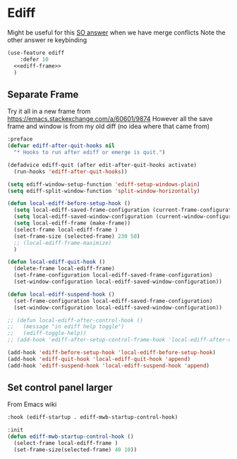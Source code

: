 #+TITLE Emacs configuration org Git configuration0
#+PROPERTY:header-args :cache yes :tangle yes :comments noweb
* Ediff
:PROPERTIES:
:ID:       org_mark_2020-10-25T17-28-25+00-00_mini12.local:9C579DD9-846E-4311-B3DA-BFDC51BEFE8C
:END:

Might be useful for this [[https://stackoverflow.com/a/29757750/151019][SO answer]] when we have merge conflicts Note the other answer re keybinding

#+NAME: org_mark_2020-10-25T17-28-25+00-00_mini12.local_587F425F-D07A-4E6C-9D67-0FD960007DC2
#+begin_src emacs-lisp
(use-feature ediff
    :defer 10
  <<ediff-frame>>
  )
#+end_src
** Separate Frame
:PROPERTIES:
:ID:       org_mark_2020-10-25T17-28-25+00-00_mini12.local:FCB51941-6C0D-489C-9A86-69F191D35401
:END:
Try it all in a new frame from https://emacs.stackexchange.com/a/60601/9874
However all the save frame and window is from my old diff (no idea where that came from)
#+NAME: org_mark_2020-10-25T21-37-40+00-00_mini12.local_59BC122D-3C25-472C-98CB-C8025DB70166
#+begin_src emacs-lisp :tangle no :noweb-ref ediff-frame
:preface
(defvar ediff-after-quit-hooks nil
  "* Hooks to run after ediff or emerge is quit.")

(defadvice ediff-quit (after edit-after-quit-hooks activate)
  (run-hooks 'ediff-after-quit-hooks))

(setq ediff-window-setup-function 'ediff-setup-windows-plain)
(setq ediff-split-window-function 'split-window-horizontally)

(defun local-ediff-before-setup-hook ()
  (setq local-ediff-saved-frame-configuration (current-frame-configuration))
  (setq local-ediff-saved-window-configuration (current-window-configuration))
  (setq local-ediff-frame (make-frame))
  (select-frame local-ediff-frame )
  (set-frame-size (selected-frame) 230 50)
  ;; (local-ediff-frame-maximize)
  )

(defun local-ediff-quit-hook ()
  (delete-frame local-ediff-frame)
  (set-frame-configuration local-ediff-saved-frame-configuration)
  (set-window-configuration local-ediff-saved-window-configuration))

(defun local-ediff-suspend-hook ()
  (set-frame-configuration local-ediff-saved-frame-configuration)
  (set-window-configuration local-ediff-saved-window-configuration))

;; (defun local-ediff-after-control-hook ()
;;   (message "in ediff help toggle")
;;   (ediff-toggle-help))
;; (add-hook 'ediff-after-setup-control-frame-hook 'local-ediff-after-control-hook)

(add-hook 'ediff-before-setup-hook 'local-ediff-before-setup-hook)
(add-hook 'ediff-quit-hook 'local-ediff-quit-hook 'append)
(add-hook 'ediff-suspend-hook 'local-ediff-suspend-hook 'append)

#+end_src
** Set control panel larger
:PROPERTIES:
:ID:       org_mark_2020-10-25T21-37-40+00-00_mini12.local:3E50C51F-3B98-40FF-AEE6-A33BF30538C9
:END:
From Emacs wiki
#+NAME: org_mark_2020-10-25T21-37-40+00-00_mini12.local_A65CB2C2-2A77-4367-9C18-B426D4C32A42
#+begin_src emacs-lisp :tangle no :noweb-ref ediff-frame
:hook (ediff-startup . ediff-mwb-startup-control-hook)

:init
(defun ediff-mwb-startup-control-hook ()
  (select-frame local-ediff-frame )
  (set-frame-size(selected-frame) 40 10))
#+end_src

